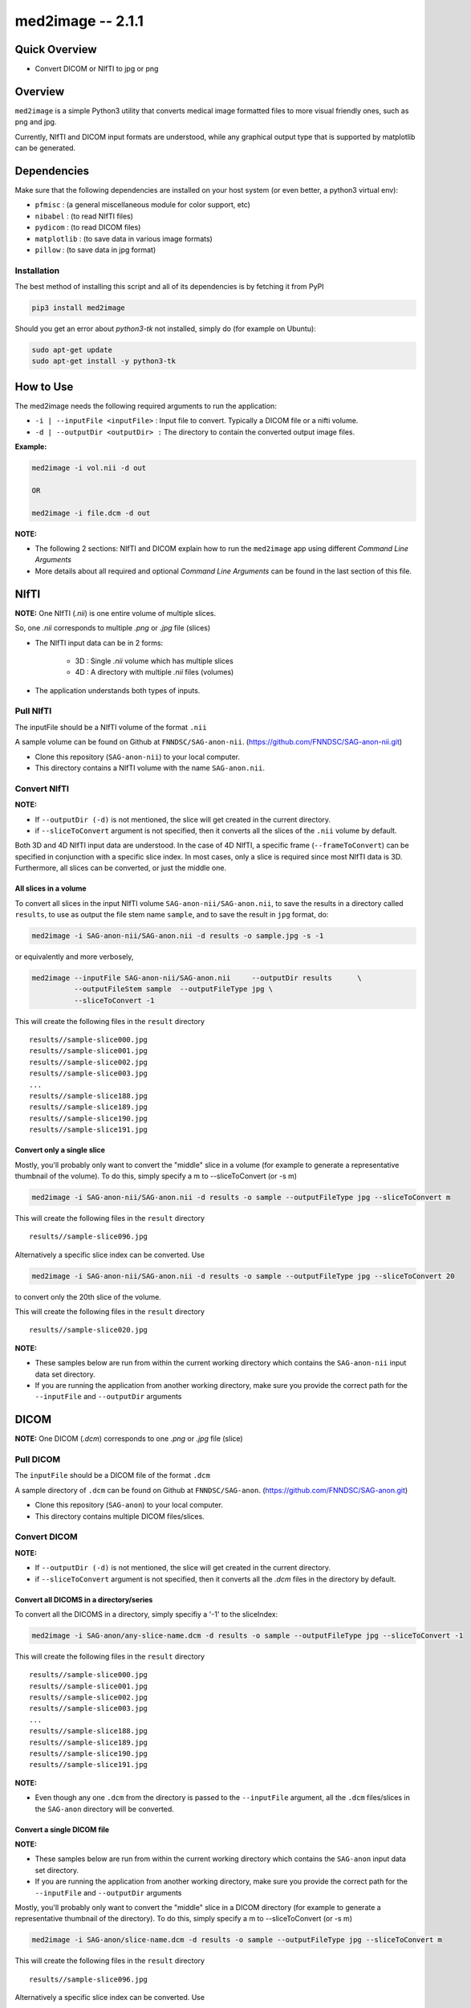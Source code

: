 med2image -- 2.1.1
==================

Quick Overview
--------------

-  Convert DICOM or NIfTI to jpg or png

Overview
--------

``med2image`` is a simple Python3 utility that converts medical image
formatted files to more visual friendly ones, such as png and jpg.

Currently, NIfTI and DICOM input formats are understood, while any
graphical output type that is supported by matplotlib can be generated.

Dependencies
------------

Make sure that the following dependencies are installed on your host
system (or even better, a python3 virtual env):

-  ``pfmisc`` : (a general miscellaneous module for color support, etc)
-  ``nibabel`` : (to read NIfTI files)
-  ``pydicom`` : (to read DICOM files)
-  ``matplotlib`` : (to save data in various image formats)
-  ``pillow`` : (to save data in jpg format)

Installation
~~~~~~~~~~~~

The best method of installing this script and all of its dependencies is
by fetching it from PyPI

.. code:: bash

        pip3 install med2image

Should you get an error about `python3-tk` not installed, simply do (for example on Ubuntu):

.. code:: bash

        sudo apt-get update
        sudo apt-get install -y python3-tk

How to Use
----------

The med2image needs the following required arguments to run the application:

- ``-i | --inputFile <inputFile>`` : Input file to convert. Typically a DICOM file or a nifti volume.

- ``-d | --outputDir <outputDir> :`` The directory to contain the converted output image files.

**Example:**

.. code:: bash

    med2image -i vol.nii -d out

    OR

    med2image -i file.dcm -d out

**NOTE:**

- The following 2 sections: NIfTI and DICOM explain how to run the ``med2image`` app using different *Command Line Arguments*

- More details about all required and optional *Command Line Arguments* can be found in the last section of this file.

NIfTI
-----
**NOTE:** One NIfTI (`.nii`) is one entire volume of multiple slices.

So, one `.nii` corresponds to multiple `.png` or `.jpg` file (slices)

- The NIfTI input data can be in 2 forms:

    - 3D : Single `.nii` volume which has multiple slices
    - 4D : A directory with multiple `.nii` files (volumes)

- The application understands both types of inputs.

Pull NIfTI
~~~~~~~~~~

The inputFile should be a NIfTI volume of the format ``.nii``

A sample volume can be found on Github at ``FNNDSC/SAG-anon-nii``. (https://github.com/FNNDSC/SAG-anon-nii.git)

- Clone this repository (``SAG-anon-nii``) to your local computer.
- This directory contains a NIfTI volume with the name ``SAG-anon.nii``.

Convert NIfTI
~~~~~~~~~~~~~

**NOTE:**

- If ``--outputDir (-d)`` is not mentioned, the slice will get created in the current directory.
- if ``--sliceToConvert`` argument is not specified, then it converts all the slices of the ``.nii`` volume by default.

Both 3D and 4D NIfTI input data are understood. In the case of 4D NIfTI,
a specific frame (``--frameToConvert``) can be specified in conjunction with a specific slice
index. In most cases, only a slice is required since most NIfTI data is
3D. Furthermore, all slices can be converted, or just the middle one.


All slices in a volume
^^^^^^^^^^^^^^^^^^^^^^

To convert all slices in the input NIfTI volume ``SAG-anon-nii/SAG-anon.nii``, to save
the results in a directory called ``results``, to use as output the file stem
name ``sample``, and to save the result in ``jpg`` format, do:

.. code:: bash

    med2image -i SAG-anon-nii/SAG-anon.nii -d results -o sample.jpg -s -1

or equivalently and more verbosely,

.. code:: bash

    med2image --inputFile SAG-anon-nii/SAG-anon.nii     --outputDir results      \
              --outputFileStem sample  --outputFileType jpg \
              --sliceToConvert -1

This will create the following files in the ``result`` directory

::

    results//sample-slice000.jpg
    results//sample-slice001.jpg
    results//sample-slice002.jpg
    results//sample-slice003.jpg
    ...
    results//sample-slice188.jpg
    results//sample-slice189.jpg
    results//sample-slice190.jpg
    results//sample-slice191.jpg

Convert only a single slice
^^^^^^^^^^^^^^^^^^^^^^^^^^^

Mostly, you'll probably only want to convert the "middle" slice in a
volume (for example to generate a representative thumbnail of the
volume). To do this, simply specify a m to --sliceToConvert (or -s m)

.. code:: bash

    med2image -i SAG-anon-nii/SAG-anon.nii -d results -o sample --outputFileType jpg --sliceToConvert m

This will create the following files in the ``result`` directory

::

    results//sample-slice096.jpg

Alternatively a specific slice index can be converted. Use

.. code:: bash

    med2image -i SAG-anon-nii/SAG-anon.nii -d results -o sample --outputFileType jpg --sliceToConvert 20

to convert only the 20th slice of the volume.

This will create the following files in the ``result`` directory

::

    results//sample-slice020.jpg

**NOTE:**

- These samples below are run from within the current working directory which contains the ``SAG-anon-nii`` input data set directory.

- If you are running the application from another working directory, make sure you provide the correct path for the ``--inputFile`` and ``--outputDir`` arguments

DICOM
-----

**NOTE:** One DICOM (`.dcm`) corresponds to one `.png` or `.jpg` file (slice)

Pull DICOM
~~~~~~~~~~

The ``inputFile`` should be a DICOM file of the format ``.dcm``

A sample directory of ``.dcm`` can be found on Github at ``FNNDSC/SAG-anon``. (https://github.com/FNNDSC/SAG-anon.git)

- Clone this repository (``SAG-anon``) to your local computer.
- This directory contains multiple DICOM files/slices.

Convert DICOM
~~~~~~~~~~~~~

**NOTE:**

- If ``--outputDir (-d)`` is not mentioned, the slice will get created in the current directory.
- if ``--sliceToConvert`` argument is not specified, then it converts all the `.dcm` files in the directory by default.

Convert all DICOMS in a directory/series
^^^^^^^^^^^^^^^^^^^^^^^^^^^^^^^^^^^^^^^^

To convert all the DICOMS in a directory, simply specifiy a '-1' to the
sliceIndex:

.. code:: bash

    med2image -i SAG-anon/any-slice-name.dcm -d results -o sample --outputFileType jpg --sliceToConvert -1

This will create the following files in the ``result`` directory

::

    results//sample-slice000.jpg
    results//sample-slice001.jpg
    results//sample-slice002.jpg
    results//sample-slice003.jpg
    ...
    results//sample-slice188.jpg
    results//sample-slice189.jpg
    results//sample-slice190.jpg
    results//sample-slice191.jpg

**NOTE:**

- Even though any one ``.dcm`` from the directory is passed to the ``--inputFile`` argument, all the ``.dcm`` files/slices in the ``SAG-anon`` directory will be converted.

Convert a single DICOM file
^^^^^^^^^^^^^^^^^^^^^^^^^^^^

**NOTE:**

- These samples below are run from within the current working directory which contains the ``SAG-anon`` input data set directory.

- If you are running the application from another working directory, make sure you provide the correct path for the ``--inputFile`` and ``--outputDir`` arguments


Mostly, you'll probably only want to convert the "middle" slice in a
DICOM directory (for example to generate a representative thumbnail of the
directory). To do this, simply specify a m to --sliceToConvert (or -s m)

.. code:: bash

    med2image -i SAG-anon/slice-name.dcm -d results -o sample --outputFileType jpg --sliceToConvert m

This will create the following files in the ``result`` directory

::

    results//sample-slice096.jpg

Alternatively a specific slice index can be converted. Use

.. code:: bash

    med2image -i SAG-anon/slice-name.dcm -d results -o sample --outputFileType jpg --sliceToConvert 20

to convert only the 20th slice of the volume.

This will create the following files in the ``result`` directory

::

    results//sample-slice020.jpg

Multiple Direction Reslicing
----------------------------

By default, only the slice (or slices) in the acquisition direction are
converted. However, by passing a `--reslice` to the script, all dimensions are
converted. Since the script does not know the anatomical orientation of
the image, the directions are simply labeled x, y, and z.

The z direction is the original acquistion (slice) direction, while x
and y correspond to planes normal to the row and column directions.

Converted images are stored in subdirectories labeled x, y, and z.

**NOTE:** In case of DICOM images, the `--reslice` option will work only if all slices in the directory are converted which means: ``--sliceToConvert -1``

Command Line Arguments
----------------------

::

        -i|--inputFile <inputFile>
        Input file to convert. Typically a DICOM file or a nifti volume.

        [-d|--outputDir <outputDir>]
        The directory to contain the converted output image files.

        -o|--outputFileStem <outputFileStem>
        The output file stem to store conversion. If this is specified
        with an extension, this extension will be used to specify the
        output file type.

        SPECIAL CASES:
        For DICOM data, the <outputFileStem> can be set to the value of
        an internal DICOM tag. The tag is specified by preceding the tag
        name with a percent character '%', so

            -o %ProtocolName

        will use the DICOM 'ProtocolName' to name the output file. Note
        that special characters (like spaces) in the DICOM value are
        replaced by underscores '_'.

        Multiple tags can be specified, for example

            -o %PatientName%PatientID%ProtocolName

        and the output filename will have each DICOM tag string as
        specified in order, connected with dashes.

        A special %inputFile is available to specify the input file that
        was read (without extension).

        [-t|--outputFileType <outputFileType>]
        The output file type. If different to <outputFileStem> extension,
        will override extension in favour of <outputFileType>.

        [-s|--sliceToConvert <sliceToConvert>]
        In the case of volume files, the slice (z) index to convert. Ignored
        for 2D input data. If a '-1' is sent, then convert *all* the slices.
        If an 'm' is specified, only convert the middle slice in an input
        volume.

        [-f|--frameToConvert <sliceToConvert>]
        In the case of 4D volume files, the volume (V) containing the
        slice (z) index to convert. Ignored for 3D input data. If a '-1' is
        sent, then convert *all* the frames. If an 'm' is specified, only
        convert the middle frame in the 4D input stack.

        [--showSlices]
        If specified, render/show image slices as they are created.

        [--reslice]
        For 3D data only. Assuming [i,j,k] coordinates, the default is to save
        along the 'k' direction. By passing a --reslice image data in the 'i' and
        'j' directions are also saved. Furthermore, the <outputDir> is subdivided into
        'slice' (k), 'row' (i), and 'col' (j) subdirectories.

        [-x|--man]
        Show full help.

        [-y|--synopsis]
        Show brief help.

